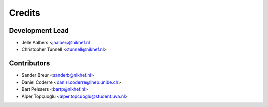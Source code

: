 =======
Credits
=======

Development Lead
----------------

* Jelle Aalbers <jaalbers@nikhef.nl
* Christopher Tunnell <ctunnell@nikhef.nl>

Contributors
------------

* Sander Breur <sanderb@nikhef.nl>
* Daniel Coderre <daniel.coderre@lhep.unibe.ch>
* Bart Pelssers <bartp@nikhef.nl>
* Alper Topçuoğlu <alper.topcuoglu@student.uva.nl>


